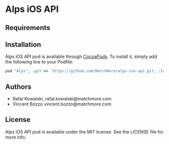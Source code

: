 :PROPERTIES:
#+OPTIONS: toc:nil
:END:

* Alps iOS API

** Requirements

** Installation

Alps iOS API pod is available through [[http://cocoapods.org][CocoaPods]]. To install it,
simply add the following line to your Podfile:

#+BEGIN_SRC ruby
  pod "Alps", :git => 'https://github.com/MatchMore/alps-ios-api.git, :tag => 'v0.0.3'
#+END_SRC

** Authors

- Rafal Kowalski, rafal.kowalski@matchmore.com
- Vincent Bozzo vincent.bozzo@matchmore.com

** License

Alps iOS API pod is available under the MIT license. See the LICENSE file for more info.
